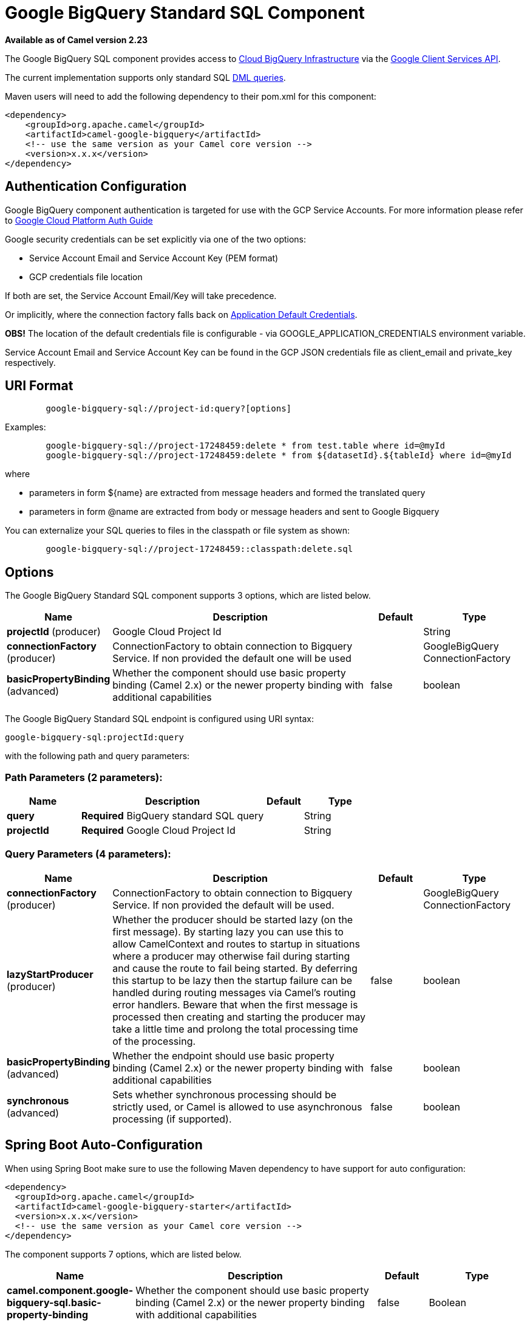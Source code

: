 [[google-bigquery-sql-component]]
= Google BigQuery Standard SQL Component

*Available as of Camel version 2.23*

The Google BigQuery SQL component provides access
to https://cloud.google.com/bigquery/[Cloud BigQuery Infrastructure] via
the https://developers.google.com/apis-explorer/#p/bigquery/v2/bigquery.jobs.query[Google Client Services API].

The current implementation supports only standard SQL
https://cloud.google.com/bigquery/docs/reference/standard-sql/dml-syntax[DML queries].

Maven users will need to add the following dependency to their pom.xml
for this component:

[source,xml]
------------------------------------------------------
<dependency>
    <groupId>org.apache.camel</groupId>
    <artifactId>camel-google-bigquery</artifactId>
    <!-- use the same version as your Camel core version -->
    <version>x.x.x</version>
</dependency>

------------------------------------------------------

[[GoogleBigQuery-AuthenticationConfiguration]]

== Authentication Configuration

Google BigQuery component authentication is targeted for use with the GCP Service Accounts.
For more information please refer to https://cloud.google.com/docs/authentication[Google Cloud Platform Auth Guide]

Google security credentials can be set explicitly via one of the two options:

* Service Account Email and Service Account Key (PEM format)
* GCP credentials file location

If both are set, the Service Account Email/Key will take precedence.

Or implicitly, where the connection factory falls back on
https://developers.google.com/identity/protocols/application-default-credentials#howtheywork[Application Default Credentials].

*OBS!* The location of the default credentials file is configurable - via GOOGLE_APPLICATION_CREDENTIALS environment variable.

Service Account Email and Service Account Key can be found in the GCP JSON credentials file as client_email and private_key respectively.

== URI Format

[source,text]
--------------------------------------------------------
        google-bigquery-sql://project-id:query?[options]
--------------------------------------------------------

Examples:
[source,text]
--------------------------------------------------------
        google-bigquery-sql://project-17248459:delete * from test.table where id=@myId
        google-bigquery-sql://project-17248459:delete * from ${datasetId}.${tableId} where id=@myId
--------------------------------------------------------
where

 * parameters in form $\{name\} are extracted from message headers and formed the translated query
 * parameters in form @name are extracted from body or message headers and sent to Google Bigquery

You can externalize your SQL queries to files in the classpath or file system as shown:
[source,text]
--------------------------------------------------------
        google-bigquery-sql://project-17248459::classpath:delete.sql
--------------------------------------------------------



== Options

// component options: START
The Google BigQuery Standard SQL component supports 3 options, which are listed below.



[width="100%",cols="2,5,^1,2",options="header"]
|===
| Name | Description | Default | Type
| *projectId* (producer) | Google Cloud Project Id |  | String
| *connectionFactory* (producer) | ConnectionFactory to obtain connection to Bigquery Service. If non provided the default one will be used |  | GoogleBigQuery ConnectionFactory
| *basicPropertyBinding* (advanced) | Whether the component should use basic property binding (Camel 2.x) or the newer property binding with additional capabilities | false | boolean
|===
// component options: END

// endpoint options: START
The Google BigQuery Standard SQL endpoint is configured using URI syntax:

----
google-bigquery-sql:projectId:query
----

with the following path and query parameters:

=== Path Parameters (2 parameters):


[width="100%",cols="2,5,^1,2",options="header"]
|===
| Name | Description | Default | Type
| *query* | *Required* BigQuery standard SQL query |  | String
| *projectId* | *Required* Google Cloud Project Id |  | String
|===


=== Query Parameters (4 parameters):


[width="100%",cols="2,5,^1,2",options="header"]
|===
| Name | Description | Default | Type
| *connectionFactory* (producer) | ConnectionFactory to obtain connection to Bigquery Service. If non provided the default will be used. |  | GoogleBigQuery ConnectionFactory
| *lazyStartProducer* (producer) | Whether the producer should be started lazy (on the first message). By starting lazy you can use this to allow CamelContext and routes to startup in situations where a producer may otherwise fail during starting and cause the route to fail being started. By deferring this startup to be lazy then the startup failure can be handled during routing messages via Camel's routing error handlers. Beware that when the first message is processed then creating and starting the producer may take a little time and prolong the total processing time of the processing. | false | boolean
| *basicPropertyBinding* (advanced) | Whether the endpoint should use basic property binding (Camel 2.x) or the newer property binding with additional capabilities | false | boolean
| *synchronous* (advanced) | Sets whether synchronous processing should be strictly used, or Camel is allowed to use asynchronous processing (if supported). | false | boolean
|===
// endpoint options: END
// spring-boot-auto-configure options: START
== Spring Boot Auto-Configuration

When using Spring Boot make sure to use the following Maven dependency to have support for auto configuration:

[source,xml]
----
<dependency>
  <groupId>org.apache.camel</groupId>
  <artifactId>camel-google-bigquery-starter</artifactId>
  <version>x.x.x</version>
  <!-- use the same version as your Camel core version -->
</dependency>
----


The component supports 7 options, which are listed below.



[width="100%",cols="2,5,^1,2",options="header"]
|===
| Name | Description | Default | Type
| *camel.component.google-bigquery-sql.basic-property-binding* | Whether the component should use basic property binding (Camel 2.x) or the newer property binding with additional capabilities | false | Boolean
| *camel.component.google-bigquery-sql.connection-factory.credentials-file-location* |  |  | String
| *camel.component.google-bigquery-sql.connection-factory.service-account* |  |  | String
| *camel.component.google-bigquery-sql.connection-factory.service-account-key* |  |  | String
| *camel.component.google-bigquery-sql.connection-factory.service-u-r-l* |  |  | String
| *camel.component.google-bigquery-sql.enabled* | Whether to enable auto configuration of the google-bigquery-sql component. This is enabled by default. |  | Boolean
| *camel.component.google-bigquery-sql.project-id* | Google Cloud Project Id |  | String
|===
// spring-boot-auto-configure options: END


== Ouput Message Headers

[width="100%",cols="10%,10%,80%",options="header",]
|=======================================================================
|Name |Type |Description
|`CamelGoogleBigQueryTranslatedQuery` |`String` | Preprocessed query text
|=======================================================================


== Producer Endpoints

Google BigQuery SQL endpoint expects the payload to be either empty or a map of query parameters.
